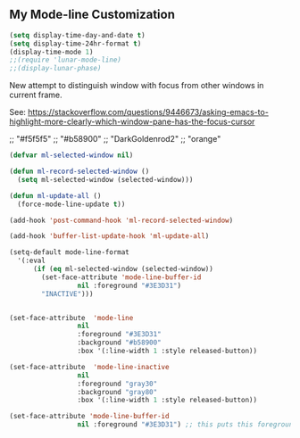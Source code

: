 ** COMMENT Spaceline
- https://www.reddit.com/r/emacs/comments/3mq61l/spaceline_spacemacs_modeline_extracted_as_a/
- https://github.com/TheBB/spaceline/tree/master#why-does-it-look-different

- Es la mejor mode line so far but as all, a bit invasive. With it, some outcomes in =ewww= had a very weird formatting, going across the window to the right and with a huge empty space in the middle. Don't know why.

To play in future:  (from https://daemons.it/pages/mi-configuracion-de-emacs/)

#+BEGIN_EXAMPLE
(setq powerline-default-separator "wave")

option:
    :after (circadian minions)

#+END_EXAMPLE

#+begin_src emacs-lisp :tangle no
  (use-package spaceline
    :after (minions)
    :init
    (minions-mode 1)
    (require 'spaceline-config)
    :config
    (spaceline-emacs-theme)
    (minions-mode 1)
    (spaceline-helm-mode 1)
    (spaceline-info-mode 1)
    (spaceline-toggle-org-clock-on)
    (spaceline-toggle-version-control-on)
    (spaceline-toggle-selection-info-on)
    (spaceline-toggle-buffer-encoding-on)
    (spaceline-toggle-buffer-encoding-abbrev-on)
    (spaceline-toggle-hud-on)
    (spaceline-toggle-anzu-on)
    (spaceline-toggle-projectile-root-on)
    (spaceline-toggle-which-function-on)
    (spaceline-toggle-major-mode-off)
    (spaceline-toggle-minor-modes-on) ;; or else minions don't work
    (setq powerline-default-separator 'rounded)
    (spaceline-define-segment line-column
      "The current line and column numbers."
      "l:%l c:%2c")
    (spaceline-define-segment time
      "The current time."
      (format-time-string "%H:%M"))
    (spaceline-define-segment date
      "The current date."
      (format-time-string "%h %d"))
    (spaceline-toggle-time-on)
    (spaceline-emacs-theme 'date 'time)
    (spaceline-define-segment minor-modes
      (if (bound-and-true-p minions-mode)
          (format-mode-line minions-mode-line-modes)
        (spaceline-minor-modes-default)))
    (format-mode-line minions-mode-line-modes)
    )
#+end_src

#+RESULTS:
: #s(hash-table size 65 test eql rehash-size 1.5 rehash-threshold 0.8125 data (:use-package (24236 33258 615065 656000) :init (24236 33258 615057 423000) :config (24236 33258 614949 293000) :config-secs (0 1 387482 0) :init-secs (0 1 387884 767000) :use-package-secs (0 1 388088 433000)))

NB: parece que adding this does not make that minions are used. Minions only take effect when I run manually the above chunk, why??? Aclarar en =use-package= si :config es para cosas que se ponen antes o luego

#+BEGIN_EXAMPLE
    (spaceline-define-segment minor-modes
      (if (bound-and-true-p minions-mode)
          (format-mode-line minions-mode-line-modes)
        (spaceline-minor-modes-default)))

    (format-mode-line minions-mode-line-modes)
#+END_EXAMPLE


*** COMMENT My =get-spaceline-working= function

Goal: to make colors and minions work whenever I toggle solarized theme.

#+begin_src emacs-lisp :tangle no
;; my function to get spaceline powerline working

(defun get-spaceline-working ()
  "Set spaceline with time, date and minions."
  (interactive)
    (spaceline-emacs-theme)
    (minions-mode 1)
    (spaceline-helm-mode 1)
    (spaceline-info-mode 1)
    (spaceline-toggle-org-clock-on)
    (spaceline-toggle-version-control-on)
    (spaceline-toggle-selection-info-on)
    (spaceline-toggle-buffer-encoding-on)
    (spaceline-toggle-buffer-encoding-abbrev-on)
    (spaceline-toggle-hud-on)
    (spaceline-toggle-anzu-on)
    (spaceline-toggle-projectile-root-on)
    (spaceline-toggle-which-function-on)
    (spaceline-toggle-major-mode-off)
    (spaceline-toggle-minor-modes-on) ;; or else minions don't work
    (setq powerline-default-separator 'rounded)
    (spaceline-define-segment line-column
      "The current line and column numbers."
      "l:%l c:%2c")
    (spaceline-define-segment time
      "The current time."
      (format-time-string "%H:%M"))
    (spaceline-define-segment date
      "The current date."
      (format-time-string "%h %d"))
    (spaceline-toggle-time-on)
    (spaceline-emacs-theme 'date 'time)
    (spaceline-define-segment minor-modes
      (if (bound-and-true-p minions-mode)
          (format-mode-line minions-mode-line-modes)
        (spaceline-minor-modes-default)))
    (format-mode-line minions-mode-line-modes)
    (set-face-attribute 'helm-selection nil 
                        :background nil
                        :foreground "Orange3")
    (set-face-attribute 'helm-source-header
                        nil
                        :foreground "#dcdcdc")
  )
#+end_src

  ;; Install additinal themes from melpa
  ;; make sure to use :defer keyword
  ;; (use-package apropospriate-theme :ensure :defer)
  ;; (use-package nord-theme :ensure :defer)
  ;; (use-package tao-theme 
  ;;  :ensure 
  ;;  :defer
  ;;  :custom
  ;;  (tao-theme-use-sepia t)
  ;;  (tao-theme-use-boxes nil)
  ;;  (tao-theme-sepia-saturation 1.5))

If you want your Emacs automatically switch between the color schemes when the time come, you can use run-with-timer function to do the check every hour. But hey, if if I switch theme manually, theme is switched back to what it was after one hour.
- New, simplified costumization.

#+BEGIN_SRC emacs-lisp :tangle no
  (defun set-light-theme ()
    "Set the light theme with some customization if needed."
    (interactive)
    (load-theme 'solarized-light t))

  (defun set-dark-theme ()
    "Set the dark theme with some customization if needed."
    (interactive)
    (load-theme 'solarized-dark t))

  (let ((current-hour (string-to-number (format-time-string "%H"))))
    (if (or (< current-hour 9) (> current-hour 20)) (set-dark-theme) (set-light-theme)))
#+END_SRC

#+RESULTS:

- DGM disables on april 2020 to see if above works

#+BEGIN_SRC emacs-lisp :tangle no
(defun theme-switcher ()
  (let ((current-hour (string-to-number (format-time-string "%H"))))
    (if (or (< current-hour 11) (> current-hour 17)) (set-dark-theme) (set-light-theme))))

;; Run at every 3600 seconds, after 0s delay; DGM commented this out on 24 august 2019 so it did not switch back by itself 
(run-with-timer 0 3600 'theme-switcher)
#+END_SRC

#+RESULTS:
: [nil 24021 32824 946091 3600 theme-switcher nil nil 677000]

** My Mode-line Customization

#+begin_src emacs-lisp :tangle yes 
(setq display-time-day-and-date t)
(setq display-time-24hr-format t)
(display-time-mode 1)
;;(require 'lunar-mode-line)
;;(display-lunar-phase)
#+end_src

#+RESULTS:
: t

New attempt to distinguish window with focus from other windows in current frame. 

See: https://stackoverflow.com/questions/9446673/asking-emacs-to-highlight-more-clearly-which-window-pane-has-the-focus-cursor

;; "#f5f5f5"
;; "#b58900" 
;; "DarkGoldenrod2"
;; "orange"

#+begin_src emacs-lisp :tangle yes
(defvar ml-selected-window nil)

(defun ml-record-selected-window ()
  (setq ml-selected-window (selected-window)))

(defun ml-update-all ()
  (force-mode-line-update t))

(add-hook 'post-command-hook 'ml-record-selected-window)

(add-hook 'buffer-list-update-hook 'ml-update-all)

(setq-default mode-line-format
  '(:eval
      (if (eq ml-selected-window (selected-window))
        (set-face-attribute 'mode-line-buffer-id 
                 nil :foreground "#3E3D31") 
        "INACTIVE")))


(set-face-attribute  'mode-line
                 nil 
                 :foreground "#3E3D31"
                 :background "#b58900"
                 :box '(:line-width 1 :style released-button))

(set-face-attribute  'mode-line-inactive
                 nil 
                 :foreground "gray30"
                 :background "gray80"
                 :box '(:line-width 1 :style released-button))

(set-face-attribute 'mode-line-buffer-id 
                 nil :foreground "#3E3D31") ;; this puts this foreground to the buffer name and letter at the left of it all.
	
#+end_src

#+RESULTS:

** COMMENT Powerline provides a nicer modeline
A nicer modeline. 
DGM says: yes, but I activate it elsewhere.

#+source: powerline-load
#+begin_src emacs-lisp :tangle no
;;  (require 'powerline)
;;  (powerline-default-theme)
#+end_src

** COMMENT From Tao a modeline

#+begin_src emacs-lisp :tangle no
(use-package    taoline
  :ensure       t
  :custom
  (taoline-show-git-branch      t)
  (taoline-show-dir             t)
  (taoline-show-time            nil)
  (taoline-show-previous-buffer nil)
  :config
  (taoline-mode t))
#+end_src


***  COMMENT Dim buffers where focus is not

- https://github.com/GuidoSchmidt/circadian.el

Buena idea pero el resultado es muy feo. No es "dim" sino que cambia el color, incluyendo el minibuffer, que se transforma en algo horrendo.

#+begin_src emacs-lisp :tangle no
;; (use-package auto-dim-other-buffers)

;;    (add-hook 'after-init-hook (lambda ()
;;      (when (fboundp 'auto-dim-other-buffers-mode)
;;        (auto-dim-other-buffers-mode t))))
#+end_src

=apropospriate=  llama a auto-dim!! ahhrggh!!
*** COMMENT Joe Di Castro bit

- Objective: to make toggling themes smoother.
- Joe says: This another code is to provide a hook to do some things after loading a theme, like overwriting a face in a particular theme or
always reload the smart-mode-line theme.

#+BEGIN_EXAMPLE
(defvar after-load-theme-hook nil
   "Hook run after a color theme is loaded using `load-theme'.")

(defadvice load-theme (after run-after-load-theme-hook activate)
   "Run `after-load-theme-hook'."
   (run-hooks 'after-load-theme-hook))
#+END_EXAMPLE

*** COMMENT Sacha Chua's tweaks 

Some more tweaks to solarized:

#+BEGIN_EXAMPLE
;; (when window-system
;;  (custom-set-faces
;;   '(erc-input-face ((t (:foreground "antique white"))))
;;   '(helm-selection ((t (:background "#4682b4" :foreground "black"))))
;;   '(org-agenda-clocking ((t (:inherit secondary-selection :foreground "black"))) t)
;;   '(org-agenda-done ((t (:foreground "dim gray" :strike-through nil))))
;;;;;;;   '(org-done ((t (:foreground "PaleGreen" :weight normal :strike-through t))))
;;   '(org-clock-overlay ((t (:background "SkyBlue4" :foreground "black"))))
;;;;;;;   '(org-headline-done ((((class color) (min-colors 16) (background dark)) (:foreground "LightSalmon" :strike-through t))))
;;   '(outline-1 ((t (:inherit font-lock-function-name-face :foreground "cornflower blue"))))))
#+END_EXAMPLE

*** COMMENT Theme function for changing theme and disabling themes

From https://github.com/danielmai/.emacs.d/blob/master/config.org
His explanation: I tend to switch themes more often than normal. For example, switching to a lighter theme (such as the default) or to a different theme depending on the time of day or my mood. Normally, switching themes is a multi-step process with disable-theme and load-theme. The switch-theme function will do that in one swoop. I just choose which theme I want to go to.

#+BEGIN_EXAMPLE
(defun switch-theme (theme)
  "Disables any currently active themes and loads THEME."
  ;; This interactive call is taken from `load-theme'
  (interactive
   (list
    (intern (completing-read "Load custom theme: "
                             (mapc 'symbol-name
                                   (custom-available-themes))))))
  (let ((enabled-themes custom-enabled-themes))
    (mapc #'disable-theme custom-enabled-themes)
    (load-theme theme t)))

(defun disable-active-themes ()
  "Disables any currently active themes listed in `custom-enabled-themes'."
  (interactive)
  (mapc #'disable-theme custom-enabled-themes))

(bind-key "s-<f12>" 'switch-theme)
(bind-key "s-<f11>" 'disable-active-themes)
#+END_EXAMPLE

*** COMMENT Another try for switching themes neatly

- From https://emacs.stackexchange.com/questions/3112/how-to-reset-color-theme
... but I see no difference

#+BEGIN_EXAMPLE
(defadvice load-theme (before theme-dont-propagate activate)
 (mapc #'disable-theme custom-enabled-themes))
;; (mapcar #'disable-theme custom-enabled-themes)) ;; asked by emacs on initialization to change mapcar to either mapc or dolist

(defun enab-theme (theme) 
 (if current-t43m3 (disable-theme current-t43m3))
 (setq current-t43m3 theme) 
 (load-theme theme t)) 
#+END_EXAMPLE


Previous customization
#+source: colors
#+begin_src emacs-lisp :tangle no
;;  add (setq custom-safe-themes t) to your init file before you load your theme. This will treat all themes as safe, which could be a risk in theory, but if 
;; you are only installing themes from trusted sources, I don't see any issue 
;; https://emacs.stackexchange.com/questions/18932/stop-emacs-asking-if-a-theme-is-safe
(add-to-list 'custom-theme-load-path "~/.emacs.d/elpa")
(setq custom-safe-themes t)

;;(use-package solarized-theme
;;  :defer 10
;;  :init
;;  (setq solarized-use-variable-pitch nil)
;;  (setq solarized-height-plus-1 1.0)
;;  :ensure t)


;; From https://github.com/andschwa/.emacs.d/blob/master/init.el and https://github.com/bbatsov/solarized-emacs
;; DGM adds ensure and defer following https://github.com/GuidoSchmidt/circadian.el

(use-package solarized-theme
  :ensure t
;;  :defer
  :init 
  (setq solarized-distinct-fringe-background t) ;; make the fringe stand out from the background 
  (setq solarized-use-variable-pitch nil)       ;; Don't change the font for some headings and titles
  (setq solarized-high-contrast-mode-line nil)  ;; make the modeline high contrast (change to t if you want it)
  ;;  (setq solarized-use-less-bold t)          ;; Use less bolding
  ;;  (setq solarized-use-more-italic t)        ;; Use more italics
  (setq solarized-emphasize-indicators nil)     ;; Use less colors for indicators such as git: gutter, flycheck and similar
  (setq solarized-scale-org-headlines nil)      ;; Don't change size of org-mode headlines (but keep other size-changes)
  ;; Avoid all font-size changes
  (setq solarized-height-minus-1 1.0)
  (setq solarized-height-plus-1 1.0)
  (setq solarized-height-plus-2 1.0)
  (setq solarized-height-plus-3 1.0)
  (setq solarized-height-plus-4 1.0)
  (setq x-underline-at-descent-line t)
  (set-face-attribute 'helm-selection nil 
                      :background nil
                      :foreground "Orange3")
  (set-face-attribute 'helm-source-header
                      nil
                      :foreground "#dcdcdc")
  :config
  (set-face-attribute 'helm-selection nil 
                      :background nil
                      :foreground "Orange3")
  (set-face-attribute 'helm-source-header
                      nil
                      :foreground "#dcdcdc")
  (defun toggle-theme ()
    "Switch between Solarized variants."
    (interactive)
    (cond
     ((member 'solarized-dark custom-enabled-themes)
      (disable-theme 'solarized-dark)
      (load-theme 'solarized-light t)
      (set-face-attribute 'helm-selection nil 
                          :background nil
                          :foreground "Orange3"))
     ((member 'solarized-light custom-enabled-themes)
      (disable-theme 'solarized-light)
      (load-theme 'solarized-dark t)
      (set-face-attribute 'helm-selection nil 
                          :background nil
                          :foreground "Orange3")
      (set-face-attribute 'helm-source-header
                          nil
                          :foreground "#dcdcdc"))))
  (load-theme 'solarized-light t)
)

(bind-key "s-!" 'toggle-theme)

;;  (load-theme 'solarized-dark t))

;;  (load-theme 'zenburn t)
;;  (load-theme 'solarized-dark t)
;;  (load-theme 'solarized-light t)
;;  (load-theme 'darktooth t)
;;  (load-theme 'soothe t)
;;  (load-theme 'clues t)

;; from https://github.com/kuanyui/moe-theme.el
;;    (require 'moe-theme)
;;    (powerline-moe-theme)

;; Show highlighted buffer-id as decoration. (Default: nil)
;;    (setq moe-theme-highlight-buffer-id t)

;; Resize titles (optional).
;;    (setq moe-theme-resize-markdown-title '(1.5 1.4 1.3 1.2 1.0 1.0))
;;    (setq moe-theme-resize-org-title '(1.5 1.4 1.3 1.2 1.1 1.0 1.0 1.0 1.0))
;;    (setq moe-theme-resize-rst-title '(1.5 1.4 1.3 1.2 1.1 1.0))

;;    Choose a color for mode-line.(Default: blue)
;;    (moe-theme-set-color 'orange)

;; Finally, apply moe-theme now.
;; Choose what you like, (moe-light) or (moe-dark)
;;    (moe-dark)    

;; If you use Emacs build-in show-paren-mode, I recommend set the value of show-paren-style to expression for optimized visual experience:

;;    (show-paren-mode t)
;;    (setq show-paren-style 'expression)

;; trying to improve the looks of dired+ with solarized dark: http://unix.stackexchange.com/questions/20519/dired-on-dark-color-themes
;; (add-to-list 'default-frame-alist '(background-mode . dark))
;;  (load-theme 'spacemacs-dark t)
;;  (load-theme 'misterioso t)
#+end_src

#+RESULTS: colors
: toggle-theme

#+RESULTS:
: t

*** COMMENT Spaceline
- https://www.reddit.com/r/emacs/comments/3mq61l/spaceline_spacemacs_modeline_extracted_as_a/
- https://github.com/TheBB/spaceline/tree/master#why-does-it-look-different

- Es la mejor mode line so far but as all, a bit invasive. With it, some outcomes in =ewww= had a very weird formatting, going across the window to the right and with a huge empty space in the middle. Don't know why.

To play in future:  (from https://daemons.it/pages/mi-configuracion-de-emacs/)

#+BEGIN_EXAMPLE
(setq powerline-default-separator "wave")
#+END_EXAMPLE

#+begin_src emacs-lisp :tangle no 
  (use-package spaceline
;;    :after (circadian minions)
    :init
    (minions-mode 1)
    (require 'spaceline-config)
    :config
    (spaceline-emacs-theme)
    (spaceline-helm-mode 1)
    (spaceline-info-mode 1)
    (spaceline-toggle-org-clock-on)
    (spaceline-toggle-version-control-on)
    (spaceline-toggle-selection-info-on)
    (spaceline-toggle-buffer-encoding-on)
    (spaceline-toggle-buffer-encoding-abbrev-on)
    (spaceline-toggle-hud-on)
    (spaceline-toggle-anzu-on)
    (spaceline-toggle-projectile-root-on)
    (spaceline-toggle-which-function-on)
    (spaceline-toggle-major-mode-off)
    (spaceline-toggle-minor-modes-on) ;; or else minions don't work
    (setq powerline-default-separator 'rounded)
    (spaceline-define-segment line-column
      "The current line and column numbers."
      "l:%l c:%2c")
    (spaceline-define-segment time
      "The current time."
      (format-time-string "%H:%M"))
    (spaceline-define-segment date
      "The current date."
      (format-time-string "%h %d"))
    (spaceline-toggle-time-on)
    (spaceline-emacs-theme 'date 'time)
    )
#+end_src

#+RESULTS:
: #s(hash-table size 65 test eql rehash-size 1.5 rehash-threshold 0.8125 data (:use-package (24220 30766 282997 112000) :init (24220 30766 282959 706000) :config (24220 30766 282763 993000) :config-secs (0 1 895181 651000) :init-secs (0 1 896199 854000) :use-package-secs (0 1 896698 413000)))

NB: parece que adding this does not make that minions are used. Minions only take effect when I run manually the above chunk, why??? Aclarar en =use-package= si :config es para cosas que se ponen antes o luego

#+BEGIN_EXAMPLE
    (spaceline-define-segment minor-modes
      (if (bound-and-true-p minions-mode)
          (format-mode-line minions-mode-line-modes)
        (spaceline-minor-modes-default)))

    (format-mode-line minions-mode-line-modes)
#+END_EXAMPLE


*** COMMENT Smart mode line

From: https://github.com/Malabarba/smart-mode-line

Interesting. To experiment further in future. 

#+begin_src emacs-lisp :tangle no
(use-package smart-mode-line)
(sml/setup)
#+end_src

#+RESULTS:
: #s(hash-table size 65 test eql rehash-size 1.5 rehash-threshold 0.8125 data (:use-package (24219 4737 472515 20000) :init (24219 4737 472502 325000) :config (24219 4737 472197 211000) :config-secs (0 0 7 340000) :init-secs (0 0 78018 100000) :use-package-secs (0 3 23061 911000)))

*** COMMENT Powerline 
- Powerline (original setup that I had on until I changed to Diego Vicente's)

#+BEGIN_EXAMPLE
;; dgm added customizations intended for modeline, following https://github.com/bbatsov/solarized-emacs

;; make the modeline high contrast
;; (setq solarized-high-contrast-mode-line t)

;; powerline by milkman
(use-package powerline)
(display-time-mode 1)
(powerline-default-theme)
#+END_EXAMPLE

- Powerline setup from https://wolfecub.github.io/dotfiles/ (17 july 2019) but with it I don't get the clock and other things... so I revert to milkman'ss

#+BEGIN_EXAMPLE
(if (or (display-graphic-p) (daemonp))
    (use-package powerline
      :config
      (setq powerline-arrow-shape 'curve
            powerline-display-buffer-size nil
            powerline-display-mule-info nil)
      (powerline-default-theme)
      (remove-hook 'focus-out-hook 'powerline-unset-selected-window)
      (setq powerline-height 24)
      (defpowerline powerline-minor-modes ""))

  (setq-default
   mode-line-format
   (list
    " "
    ;; is this buffer read-only?
    '(:eval (when buffer-read-only
              (propertize "RO"
                          'face 'font-lock-type-face
                          'help-echo "Buffer is read-only")))

    ;; was this buffer modified since the last save?
    '(:eval (when (buffer-modified-p)
              (propertize "M"
                          'face 'font-lock-warning-face
                          'help-echo "Buffer has been modified")))

    " "
    ;; the buffer name; the file name as a tool tip
    '(:eval (propertize "%b " 'face 'font-lock-keyword-face
                        'help-echo (buffer-file-name)))


    ;; the current major mode for the buffer.
    "["

    '(:eval (propertize (format-mode-line mode-name) 'face '(:family "Arial")
                        'help-echo buffer-file-coding-system))
    '(:eval (propertize (format-mode-line minor-mode-alist)
                        'face '(:family "Arial")))
    "]             "

    ;; line and column
    "(" ;; '%02' to set to 2 chars at least; prevents flickering
    (propertize "%02l" 'face 'font-lock-type-face) ","
    (propertize "%02c" 'face 'font-lock-type-face)
    ") "

    ;; relative position, size of file
    "["
    (propertize "%p" 'face 'font-lock-constant-face) ;; % above top
    "/"
    (propertize "%I" 'face 'font-lock-constant-face) ;; size
    "] "

    ;; add the time, with the date and the emacs uptime in the tooltip
    '(:eval (propertize (format-time-string "%H:%M")
                        'help-echo
                        (concat (format-time-string "%c; ")
                                (emacs-uptime "Uptime:%hh")))))))
#+END_EXAMPLE


*** COMMENT Mode-line configuration by Diego Vicente

After trying most of the alternatives available to customizing the mode-line
(=smart-mode-line=, =powerline=, =airline=, =spaceline=...), I finally settled
with this minimal configuration. These two packages, developed by the great
[[https://github.com/tarsius][Jonas Bernoulli]], provide a beautiful and simple mode-line that shows all the
information I need in a beautiful way, being less flashy and prone to errors
than other packages. The general mode-line aesthetics and distribution is
provided by =moody=, while =minions= provide an on-click menu to show minor
modes. While you might be thinking "on-click menu? Wasn't the point of all this
editor thing not to use the mouse?", just notice that the previous setup used
=delight= to hide all minor modes. This does the same thing, saving me the
effort of writing =:delight= in most package declarations and provides a nice
menu if I need to check the minor modes at some points.


DGM: disables this on 23 jan 2020 because I think moody can slow down emacs.


#+BEGIN_EXAMPLE
(use-package moody
:ensure t
:config
(moody-replace-mode-line-buffer-identification)
(moody-replace-vc-mode)

(defun set-moody-face (frame)
(let ((line (face-attribute 'mode-line :underline frame)))
(set-face-attribute 'mode-line          frame :overline   line)
(set-face-attribute 'mode-line-inactive frame :overline   line)
(set-face-attribute 'mode-line-inactive frame :underline  line)
(set-face-attribute 'mode-line          frame :box        nil)
(set-face-attribute 'mode-line-inactive frame :box        nil)))

;; (defun set-current-moody-face (&optional args)
;;   (interactive)
;;   (set-moody-face (selected-frame)))

(setq-default x-underline-at-descent-line t
column-number-mode t)

(add-to-list 'after-make-frame-functions 'set-moody-face t))
;; (add-to-list 'after-make-frame-functions 'set-current-moody-face t))
#+END_EXAMPLE
